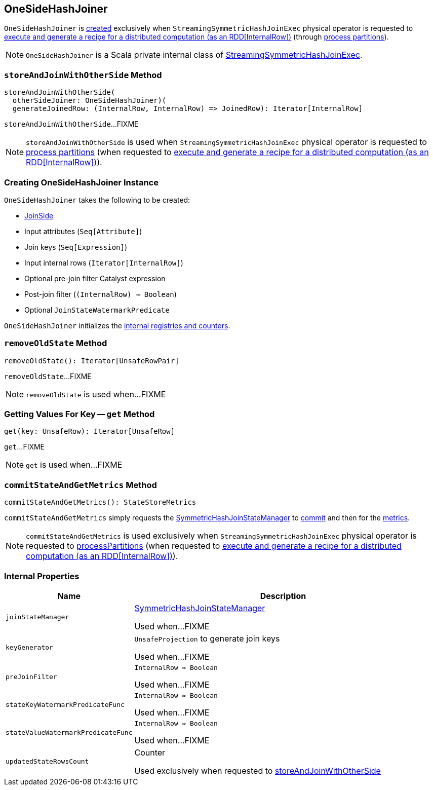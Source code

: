 == [[OneSideHashJoiner]] OneSideHashJoiner

`OneSideHashJoiner` is <<creating-instance, created>> exclusively when `StreamingSymmetricHashJoinExec` physical operator is requested to <<spark-sql-streaming-StreamingSymmetricHashJoinExec.adoc#doExecute, execute and generate a recipe for a distributed computation (as an RDD[InternalRow])>> (through <<spark-sql-streaming-StreamingSymmetricHashJoinExec.adoc#processPartitions, process partitions>>).

NOTE: `OneSideHashJoiner` is a Scala private internal class of <<spark-sql-streaming-StreamingSymmetricHashJoinExec.adoc#, StreamingSymmetricHashJoinExec>>.

=== [[storeAndJoinWithOtherSide]] `storeAndJoinWithOtherSide` Method

[source, scala]
----
storeAndJoinWithOtherSide(
  otherSideJoiner: OneSideHashJoiner)(
  generateJoinedRow: (InternalRow, InternalRow) => JoinedRow): Iterator[InternalRow]
----

`storeAndJoinWithOtherSide`...FIXME

NOTE: `storeAndJoinWithOtherSide` is used when `StreamingSymmetricHashJoinExec` physical operator is requested to <<spark-sql-streaming-StreamingSymmetricHashJoinExec.adoc#processPartitions, process partitions>> (when requested to <<spark-sql-streaming-StreamingSymmetricHashJoinExec.adoc#doExecute, execute and generate a recipe for a distributed computation (as an RDD[InternalRow])>>).

=== [[creating-instance]] Creating OneSideHashJoiner Instance

`OneSideHashJoiner` takes the following to be created:

* [[joinSide]] <<spark-sql-streaming-SymmetricHashJoinStateManager.adoc#joinSide-internals, JoinSide>>
* [[inputAttributes]] Input attributes (`Seq[Attribute]`)
* [[joinKeys]] Join keys (`Seq[Expression]`)
* [[inputIter]] Input internal rows (`Iterator[InternalRow]`)
* [[preJoinFilterExpr]] Optional pre-join filter Catalyst expression
* [[postJoinFilter]] Post-join filter (`(InternalRow) => Boolean`)
* [[stateWatermarkPredicate]] Optional `JoinStateWatermarkPredicate`

`OneSideHashJoiner` initializes the <<internal-registries, internal registries and counters>>.

=== [[removeOldState]] `removeOldState` Method

[source, scala]
----
removeOldState(): Iterator[UnsafeRowPair]
----

`removeOldState`...FIXME

NOTE: `removeOldState` is used when...FIXME

=== [[get]] Getting Values For Key -- `get` Method

[source, scala]
----
get(key: UnsafeRow): Iterator[UnsafeRow]
----

`get`...FIXME

NOTE: `get` is used when...FIXME

=== [[commitStateAndGetMetrics]] `commitStateAndGetMetrics` Method

[source, scala]
----
commitStateAndGetMetrics(): StateStoreMetrics
----

`commitStateAndGetMetrics` simply requests the <<joinStateManager, SymmetricHashJoinStateManager>> to <<spark-sql-streaming-SymmetricHashJoinStateManager.adoc#commit, commit>> and then for the <<spark-sql-streaming-SymmetricHashJoinStateManager.adoc#metrics, metrics>>.

NOTE: `commitStateAndGetMetrics` is used exclusively when `StreamingSymmetricHashJoinExec` physical operator is requested to <<spark-sql-streaming-StreamingSymmetricHashJoinExec.adoc#processPartitions, processPartitions>> (when requested to <<spark-sql-streaming-StreamingSymmetricHashJoinExec.adoc#doExecute, execute and generate a recipe for a distributed computation (as an RDD[InternalRow])>>).

=== [[internal-properties]] Internal Properties

[cols="30m,70",options="header",width="100%"]
|===
| Name
| Description

| joinStateManager
| [[joinStateManager]] <<spark-sql-streaming-SymmetricHashJoinStateManager.adoc#, SymmetricHashJoinStateManager>>

Used when...FIXME

| keyGenerator
| [[keyGenerator]] `UnsafeProjection` to generate join keys

Used when...FIXME

| preJoinFilter
| [[preJoinFilter]] `InternalRow => Boolean`

Used when...FIXME

| stateKeyWatermarkPredicateFunc
| [[stateKeyWatermarkPredicateFunc]] `InternalRow => Boolean`

Used when...FIXME

| stateValueWatermarkPredicateFunc
| [[stateValueWatermarkPredicateFunc]] `InternalRow => Boolean`

Used when...FIXME

| updatedStateRowsCount
a| [[updatedStateRowsCount]][[numUpdatedStateRows]] Counter

Used exclusively when requested to <<storeAndJoinWithOtherSide, storeAndJoinWithOtherSide>>
|===
